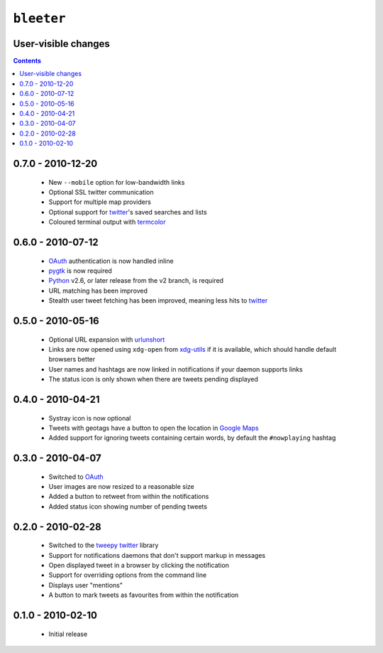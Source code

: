 ``bleeter``
===========

User-visible changes
--------------------

.. contents::

0.7.0 - 2010-12-20
------------------

    * New ``--mobile`` option for low-bandwidth links
    * Optional SSL twitter communication
    * Support for multiple map providers
    * Optional support for twitter_'s saved searches and lists
    * Coloured terminal output with termcolor_

.. _termcolor: http://pypi.python.org/pypi/termcolor/


0.6.0 - 2010-07-12
------------------

    * OAuth_ authentication is now handled inline
    * pygtk_ is now required
    * Python_ v2.6, or later release from the v2 branch, is required
    * URL matching has been improved
    * Stealth user tweet fetching has been improved, meaning less hits to twitter_

.. _pygtk: http://www.pygtk.org/
.. _python: http://www.python.org/

0.5.0 - 2010-05-16
------------------

    * Optional URL expansion with urlunshort_
    * Links are now opened using ``xdg-open`` from xdg-utils_ if it is
      available, which should handle default browsers better
    * User names and hashtags are now linked in notifications if your daemon
      supports links
    * The status icon is only shown when there are tweets pending displayed

.. _urlunshort: http://bitbucket.org/runeh/urlunshort
.. _xdg-utils: http://portland.freedesktop.org/wiki

0.4.0 - 2010-04-21
------------------

    * Systray icon is now optional
    * Tweets with geotags have a button to open the location in `Google Maps`_
    * Added support for ignoring tweets containing certain words, by default
      the ``#nowplaying`` hashtag

.. _Google maps: http://maps.google.com/

0.3.0 - 2010-04-07
------------------

    * Switched to OAuth_
    * User images are now resized to a reasonable size
    * Added a button to retweet from within the notifications
    * Added status icon showing number of pending tweets

.. _oauth: http://oauth.net/

0.2.0 - 2010-02-28
------------------

    * Switched to the tweepy_ twitter_ library
    * Support for notifications daemons that don't support markup in messages
    * Open displayed tweet in a browser by clicking the notification
    * Support for overriding options from the command line
    * Displays user "mentions"
    * A button to mark tweets as favourites from within the notification

.. _tweepy: http://pypi.python.org/pypi/tweepy/
.. _twitter: http://twitter.com/

0.1.0 - 2010-02-10
------------------

    * Initial release

..
    :vim: set ft=rst ts=4 sw=4 et:

